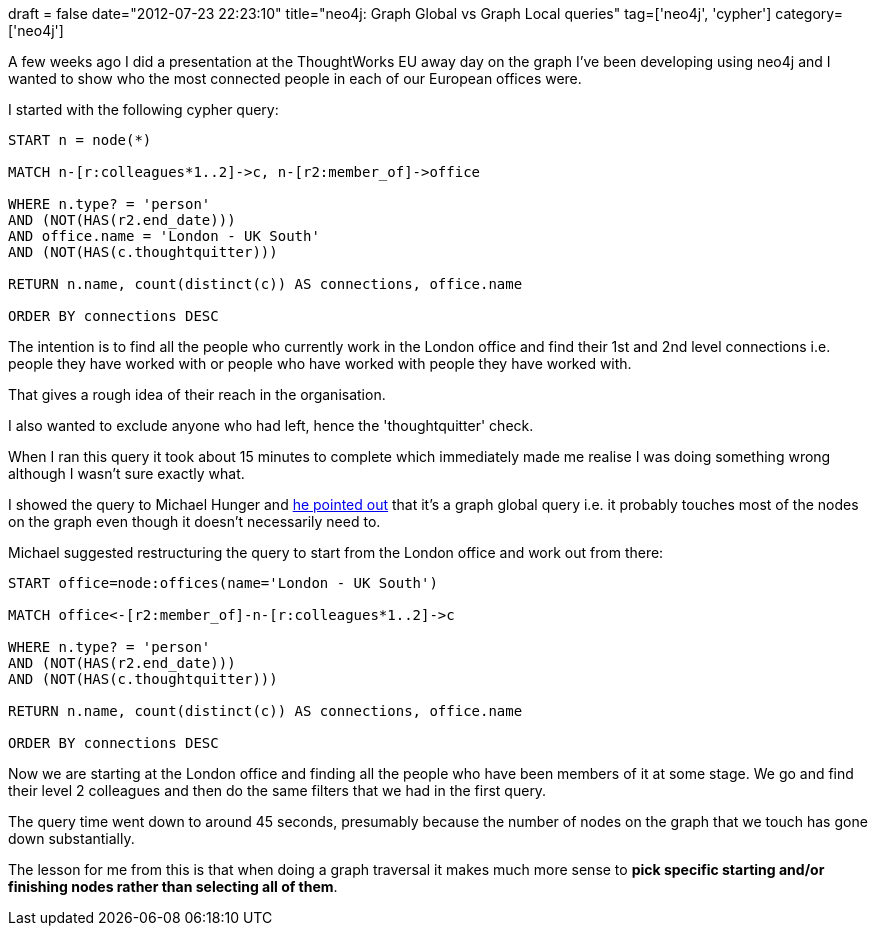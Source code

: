 +++
draft = false
date="2012-07-23 22:23:10"
title="neo4j: Graph Global vs Graph Local queries"
tag=['neo4j', 'cypher']
category=['neo4j']
+++

A few weeks ago I did a presentation at the ThoughtWorks EU away day on the graph I've been developing using neo4j and I wanted to show who the most connected people in each of our European offices were.

I started with the following cypher query:

[source,text]
----

START n = node(*)

MATCH n-[r:colleagues*1..2]->c, n-[r2:member_of]->office

WHERE n.type? = 'person'
AND (NOT(HAS(r2.end_date)))
AND office.name = 'London - UK South'
AND (NOT(HAS(c.thoughtquitter)))

RETURN n.name, count(distinct(c)) AS connections, office.name

ORDER BY connections DESC
----

The intention is to find all the people who currently work in the London office and find their 1st and 2nd level connections i.e. people they have worked with or people who have worked with people they have worked with.

That gives a rough idea of their reach in the organisation.

I also wanted to exclude anyone who had left, hence the 'thoughtquitter' check.

When I ran this query it took about 15 minutes to complete which immediately made me realise I was doing something wrong although I wasn't sure exactly what.

I showed the query to Michael Hunger and https://gist.github.com/2983831[he pointed out] that it's a graph global query i.e. it probably touches most of the nodes on the graph even though it doesn't necessarily need to.

Michael suggested restructuring the query to start from the London office and work out from there:

[source,text]
----

START office=node:offices(name='London - UK South')

MATCH office<-[r2:member_of]-n-[r:colleagues*1..2]->c

WHERE n.type? = 'person'
AND (NOT(HAS(r2.end_date)))
AND (NOT(HAS(c.thoughtquitter)))

RETURN n.name, count(distinct(c)) AS connections, office.name

ORDER BY connections DESC
----

Now we are starting at the London office and finding all the people who have been members of it at some stage. We go and find their level 2 colleagues and then do the same filters that we had in the first query.

The query time went down to around 45 seconds, presumably because the number of nodes on the graph that we touch has gone down substantially.

The lesson for me from this is that when doing a graph traversal it makes much more sense to *pick specific starting and/or finishing nodes rather than selecting all of them*.
